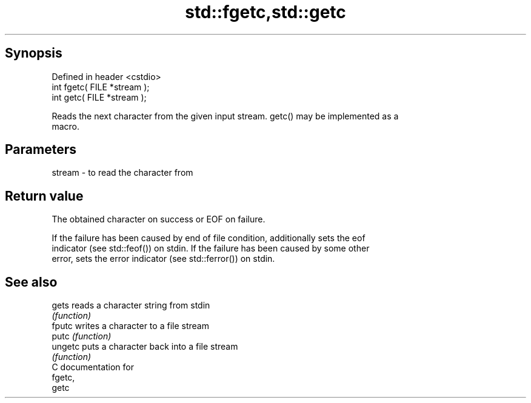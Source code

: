 .TH std::fgetc,std::getc 3 "Apr 19 2014" "1.0.0" "C++ Standard Libary"
.SH Synopsis
   Defined in header <cstdio>
   int fgetc( FILE *stream );
   int getc( FILE *stream );

   Reads the next character from the given input stream. getc() may be implemented as a
   macro.

.SH Parameters

   stream - to read the character from

.SH Return value

   The obtained character on success or EOF on failure.

   If the failure has been caused by end of file condition, additionally sets the eof
   indicator (see std::feof()) on stdin. If the failure has been caused by some other
   error, sets the error indicator (see std::ferror()) on stdin.

.SH See also

   gets   reads a character string from stdin
          \fI(function)\fP
   fputc  writes a character to a file stream
   putc   \fI(function)\fP
   ungetc puts a character back into a file stream
          \fI(function)\fP
   C documentation for
   fgetc,
   getc
